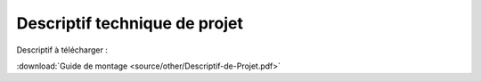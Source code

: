 ==============================
Descriptif technique de projet 
==============================


Descriptif à télécharger :

:download:`Guide de montage <source/other/Descriptif-de-Projet.pdf>`


